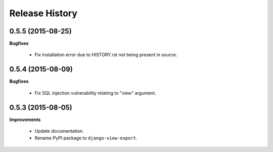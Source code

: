 Release History
---------------

0.5.5 (2015-08-25)
++++++++++++++++++

**Bugfixes**

 - Fix installation error due to HISTORY.rst not being present in source.


0.5.4 (2015-08-09)
++++++++++++++++++

**Bugfixes**

 - Fix SQL injection vulnerability relating to "view" argument.


0.5.3 (2015-08-05)
++++++++++++++++++

**Improvements** 

 - Update documentation.
 - Rename PyPI package to ``django-view-export``.
